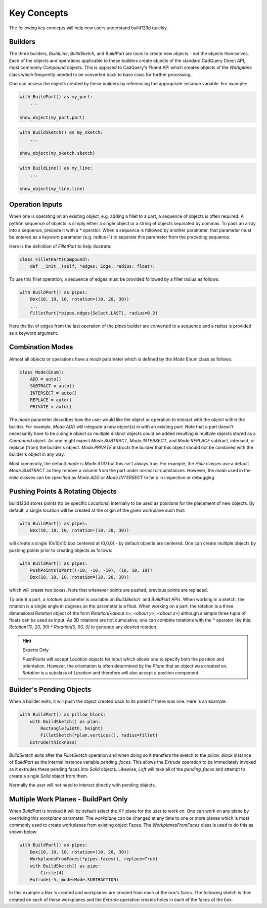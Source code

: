 ############
Key Concepts
############

The following key concepts will help new users understand build123d quickly.

********
Builders
********

The three builders, `BuildLine`, `BuildSketch`, and `BuildPart` are tools to create
new objects - not the objects themselves. Each of the objects and operations applicable
to these builders create objects of the standard CadQuery Direct API, most commonly
`Compound` objects.  This is opposed to CadQuery's Fluent API which creates objects
of the `Workplane` class which frequently needed to be converted back to base
class for further processing.

One can access the objects created by these builders by referencing the appropriate
instance variable. For example:

.. code-block:: python

    with BuildPart() as my_part:
        ...

    show_object(my_part.part)

.. code-block:: python

    with BuildSketch() as my_sketch:
        ...

    show_object(my_sketch.sketch)

.. code-block:: python

    with BuildLine() as my_line:
        ...

    show_object(my_line.line)

****************
Operation Inputs
****************

When one is operating on an existing object, e.g. adding a fillet to a part,
a sequence of objects is often required. A python sequence of objects is
simply either a single object or a string of objects separated by commas.
To pass an array into a sequence, precede it with a `*` operator.
When a sequence is followed by another parameter, that parameter must be
entered as a keyword parameter (e.g. radius=1) to separate this parameter
from the preceding sequence.

Here is the definition of `FilletPart` to help illustrate:

.. code-block:: python

    class FilletPart(Compound):
        def __init__(self, *edges: Edge, radius: float):

To use this fillet operation, a sequence of edges must be provided followed by
a fillet radius as follows:

.. code-block:: python

    with BuildPart() as pipes:
        Box(10, 10, 10, rotation=(10, 20, 30))
        ...
        FilletPart(*pipes.edges(Select.LAST), radius=0.2)

Here the list of edges from the last operation of the `pipes` builder are converted
to a sequence and a radius is provided as a keyword argument.

*****************
Combination Modes
*****************
Almost all objects or operations have a `mode` parameter which is defined by the
`Mode` Enum class as follows:

.. code-block:: python

    class Mode(Enum):
        ADD = auto()
        SUBTRACT = auto()
        INTERSECT = auto()
        REPLACE = auto()
        PRIVATE = auto()

The `mode` parameter describes how the user would like the object or operation to
interact with the object within the builder. For example, `Mode.ADD` will
integrate a new object(s) in with an existing `part`.  Note that a part doesn't
necessarily have to be a single object so multiple distinct objects could be added
resulting is multiple objects stored as a `Compound` object. As one might expect
`Mode.SUBTRACT`, `Mode.INTERSECT`, and `Mode.REPLACE` subtract, intersect, or replace
(from) the builder's object. `Mode.PRIVATE` instructs the builder that this object
should not be combined with the builder's object in any way.

Most commonly, the default `mode` is `Mode.ADD` but this isn't always true.
For example, the `Hole` classes use a default `Mode.SUBTRACT` as they remove
a volume from the part under normal circumstances. However, the `mode` used in
the `Hole` classes can be specified as `Mode.ADD` or `Mode.INTERSECT` to
help in inspection or debugging.

*********************************
Pushing Points & Rotating Objects
*********************************

build123d stores points (to be specific `Locations`) internally to be used as
positions for the placement of new objects.  By default, a single location
will be created at the origin of the given workplane such that:

.. code-block:: python

    with BuildPart() as pipes:
        Box(10, 10, 10, rotation=(10, 20, 30))

will create a single 10x10x10 box centered at (0,0,0) - by default objects are
centered. One can create multiple objects by pushing points prior to creating
objects as follows:

.. code-block:: python

    with BuildPart() as pipes:
        PushPointsToPart((-10, -10, -10), (10, 10, 10))
        Box(10, 10, 10, rotation=(10, 20, 30))

which will create two boxes.  Note that whenever points are pushed, previous
points are replaced.

To orient a part, a `rotation` parameter is available on `BuildSketch`` and
`BuildPart` APIs. When working in a sketch, the rotation is a single angle in
degrees so the parameter is a float. When working on a part, the rotation is
a three dimensional `Rotation` object of the form
`Rotation(<about x>, <about y>, <about z>)` although a simple three tuple of
floats can be used as input.  As 3D rotations are not cumulative, one can
combine rotations with the `*` operator like this:
`Rotation(10, 20, 30) * Rotation(0, 90, 0)` to generate any desired rotation.

.. hint::
    Experts Only

    `PushPoints` will accept `Location` objects for input which allows one
    to specify both the position and orientation.  However, the orientation
    is often determined by the `Plane` that an object was created on.
    `Rotation` is a subclass of `Location` and therefore will also accept
    a position component.

*************************
Builder's Pending Objects
*************************

When a builder exits, it will push the object created back to its parent if
there was one.  Here is an example:

.. code-block:: python

    with BuildPart() as pillow_block:
        with BuildSketch() as plan:
            Rectangle(width, height)
            FilletSketch(*plan.vertices(), radius=fillet)
        Extrude(thickness)

`BuildSketch` exits after the `FilletSketch` operation and when doing so it transfers
the sketch to the `pillow_block` instance of `BuildPart` as the internal instance variable
`pending_faces`. This allows the `Extrude` operation to be immediately invoked as it
extrudes these pending faces into `Solid` objects. Likewise, `Loft` will take all of the
`pending_faces` and attempt to create a single `Solid` object from them.

Normally the user will not need to interact directly with pending objects.

*************************************
Multiple Work Planes - BuildPart Only
*************************************

When `BuildPart` is invoked it will by default select the XY plane for the user to work on.
One can work on any plane by overriding this `workplane` parameter. The `workplane` can be changed
at any time to one or more planes which is most commonly used to create workplanes from
existing object Faces. The `WorkplanesFromFaces` class is used to do this as shown below:

.. code-block:: python

    with BuildPart() as pipes:
        Box(10, 10, 10, rotation=(10, 20, 30))
        WorkplanesFromFaces(*pipes.faces(), replace=True)
        with BuildSketch() as pipe:
            Circle(4)
        Extrude(-5, mode=Mode.SUBTRACTION)

In this example a `Box` is created and workplanes are created from each of the box's faces.
The following sketch is then created on each of these workplanes and the `Extrude` operation
creates holes in each of the faces of the box.

